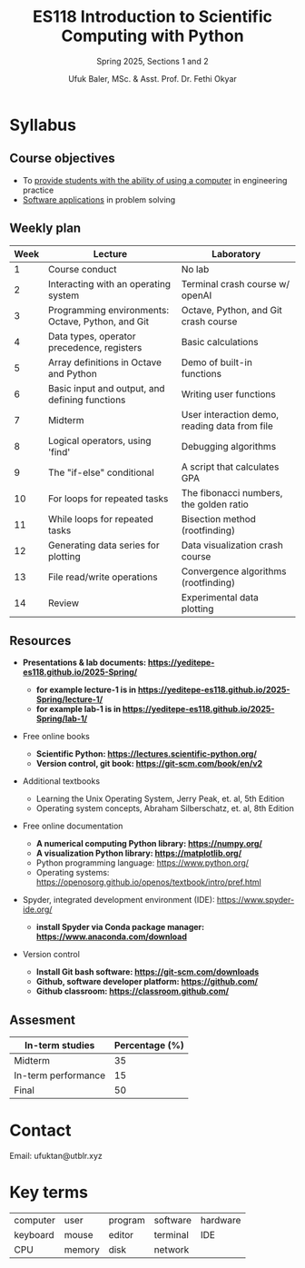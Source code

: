 #+TITLE: ES118 Introduction to Scientific Computing with Python
#+SUBTITLE: Spring 2025, Sections 1 and 2
#+AUTHOR: Ufuk Baler, MSc. & Asst. Prof. Dr. Fethi Okyar
#+STARTUP: overview
#+REVEAL_THEME: simple
#+REVEAL_INIT_OPTIONS: slideNumber:"c/t", width:1920, height:1080
#+REVEAL_TITLE_SLIDE: <h2>%t</h2> <h3>%s</h3> <h4>%a</h4> <h4>%d</h4>
#+OPTIONS: timestamp:nil toc:1 num:nil reveal_global_footer:nil
#+REVEAL_EXTRA_CSS: ./style.css
#+LATEX_HEADER: \usepackage{amsmath}


* Syllabus
** Course objectives
#+ATTR_REVEAL: :frag (appear appear appear ...)
- To _provide students with the ability of using a computer_ in engineering practice
- _Software applications_ in problem solving
  
** Weekly plan
#+REVEAL_HTML: <div style="font-size: 80%;">
| Week | Lecture                                           | Laboratory                                    |
|------+---------------------------------------------------+-----------------------------------------------|
|    1 | Course conduct                                    | No lab                                        |
|    2 | Interacting with an operating system              | Terminal crash course w/ openAI               |
|    3 | Programming environments: Octave, Python, and Git | Octave, Python, and Git crash course          |
|    4 | Data types, operator precedence, registers        | Basic calculations                            |
|    5 | Array definitions in Octave and Python            | Demo of built-in functions                    |
|    6 | Basic input and output, and defining functions    | Writing user functions                        |
|    7 | Midterm                                           | User interaction demo, reading data from file |
|    8 | Logical operators, using 'find'                   | Debugging algorithms                          |
|    9 | The "if-else" conditional                         | A script that calculates GPA                  |
|   10 | For loops for repeated tasks                      | The fibonacci numbers, the golden ratio       |
|   11 | While loops for repeated tasks                    | Bisection method (rootfinding)                |
|   12 | Generating data series for plotting               | Data visualization crash course               |
|   13 | File read/write operations                        | Convergence algorithms (rootfinding)          |
|   14 | Review                                            | Experimental data plotting                    |
#+REVEAL_HTML: <div>

** Resources
#+REVEAL_HTML: <div style="font-size: 60%;">
#+ATTR_REVEAL: :frag (appear appear appear ...)
- *Presentations & lab documents: https://yeditepe-es118.github.io/2025-Spring/*
  + *for example lecture-1 is in https://yeditepe-es118.github.io/2025-Spring/lecture-1/*
  + *for example lab-1 is in https://yeditepe-es118.github.io/2025-Spring/lab-1/*
- Free online books
  #+ATTR_REVEAL: :frag (appear appear appear ...)
  + *Scientific Python: https://lectures.scientific-python.org/*
  + *Version control, git book: https://git-scm.com/book/en/v2*
- Additional textbooks
  + Learning the Unix Operating System, Jerry Peak, et. al, 5th Edition
  + Operating system concepts, Abraham Silberschatz, et. al, 8th Edition
- Free online documentation
  #+ATTR_REVEAL: :frag (appear appear appear ...)
  + *A numerical computing Python library: https://numpy.org/*
  + *A visualization Python library: https://matplotlib.org/*
  + Python programming language: https://www.python.org/
  + Operating systems: https://openosorg.github.io/openos/textbook/intro/pref.html
#+ATTR_REVEAL: :frag (appear appear appear ...)
- Spyder, integrated development environment (IDE): https://www.spyder-ide.org/
  + *install Spyder via Conda package manager: https://www.anaconda.com/download*
- Version control
  #+ATTR_REVEAL: :frag (appear appear appear ...)
  * *Install Git bash software: https://git-scm.com/downloads*
  * *Github, software developer platform: https://github.com/*
  * *Github classroom: https://classroom.github.com/*
#+REVEAL_HTML: <div>

** Assesment
#+REVEAL_HTML: <div style="font-size: 90%;">
| In-term studies     | Percentage (%) |
|---------------------+----------------|
| Midterm             |             35 |
| In-term performance |             15 |
| Final               |             50 |

#+REVEAL_HTML: <div>

* Contact
Email: ufuktan@utblr.xyz

* Key terms
#+REVEAL_HTML: <div style="font-size: 90%;">
| computer | user   | program | software | hardware |
| keyboard | mouse  | editor  | terminal | IDE      |
| CPU      | memory | disk    | network  |          |
#+REVEAL_HTML: <div>
